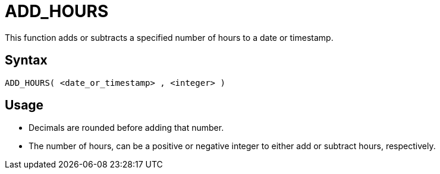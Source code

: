 ////
Licensed to the Apache Software Foundation (ASF) under one
or more contributor license agreements.  See the NOTICE file
distributed with this work for additional information
regarding copyright ownership.  The ASF licenses this file
to you under the Apache License, Version 2.0 (the
"License"); you may not use this file except in compliance
with the License.  You may obtain a copy of the License at
  http://www.apache.org/licenses/LICENSE-2.0
Unless required by applicable law or agreed to in writing,
software distributed under the License is distributed on an
"AS IS" BASIS, WITHOUT WARRANTIES OR CONDITIONS OF ANY
KIND, either express or implied.  See the License for the
specific language governing permissions and limitations
under the License.
////
= ADD_HOURS

This function adds or subtracts a specified number of hours to a date or timestamp.
		
== Syntax
----
ADD_HOURS( <date_or_timestamp> , <integer> )
----

== Usage

* Decimals are rounded before adding that number.
* The number of hours, can be a positive or negative integer to either add or subtract hours, respectively.